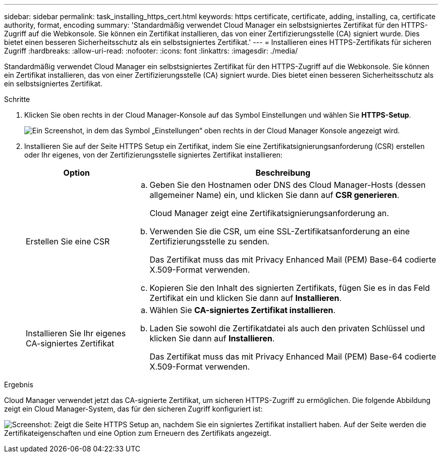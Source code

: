 ---
sidebar: sidebar 
permalink: task_installing_https_cert.html 
keywords: https certificate, certificate, adding, installing, ca, certificate authority, format, encoding 
summary: 'Standardmäßig verwendet Cloud Manager ein selbstsigniertes Zertifikat für den HTTPS-Zugriff auf die Webkonsole. Sie können ein Zertifikat installieren, das von einer Zertifizierungsstelle (CA) signiert wurde. Dies bietet einen besseren Sicherheitsschutz als ein selbstsigniertes Zertifikat.' 
---
= Installieren eines HTTPS-Zertifikats für sicheren Zugriff
:hardbreaks:
:allow-uri-read: 
:nofooter: 
:icons: font
:linkattrs: 
:imagesdir: ./media/


[role="lead"]
Standardmäßig verwendet Cloud Manager ein selbstsigniertes Zertifikat für den HTTPS-Zugriff auf die Webkonsole. Sie können ein Zertifikat installieren, das von einer Zertifizierungsstelle (CA) signiert wurde. Dies bietet einen besseren Sicherheitsschutz als ein selbstsigniertes Zertifikat.

.Schritte
. Klicken Sie oben rechts in der Cloud Manager-Konsole auf das Symbol Einstellungen und wählen Sie *HTTPS-Setup*.
+
image:screenshot_settings_icon.gif["Ein Screenshot, in dem das Symbol „Einstellungen“ oben rechts in der Cloud Manager Konsole angezeigt wird."]

. Installieren Sie auf der Seite HTTPS Setup ein Zertifikat, indem Sie eine Zertifikatsignierungsanforderung (CSR) erstellen oder Ihr eigenes, von der Zertifizierungsstelle signiertes Zertifikat installieren:
+
[cols="25,75"]
|===
| Option | Beschreibung 


| Erstellen Sie eine CSR  a| 
.. Geben Sie den Hostnamen oder DNS des Cloud Manager-Hosts (dessen allgemeiner Name) ein, und klicken Sie dann auf *CSR generieren*.
+
Cloud Manager zeigt eine Zertifikatsignierungsanforderung an.

.. Verwenden Sie die CSR, um eine SSL-Zertifikatsanforderung an eine Zertifizierungsstelle zu senden.
+
Das Zertifikat muss das mit Privacy Enhanced Mail (PEM) Base-64 codierte X.509-Format verwenden.

.. Kopieren Sie den Inhalt des signierten Zertifikats, fügen Sie es in das Feld Zertifikat ein und klicken Sie dann auf *Installieren*.




| Installieren Sie Ihr eigenes CA-signiertes Zertifikat  a| 
.. Wählen Sie *CA-signiertes Zertifikat installieren*.
.. Laden Sie sowohl die Zertifikatdatei als auch den privaten Schlüssel und klicken Sie dann auf *Installieren*.
+
Das Zertifikat muss das mit Privacy Enhanced Mail (PEM) Base-64 codierte X.509-Format verwenden.



|===


.Ergebnis
Cloud Manager verwendet jetzt das CA-signierte Zertifikat, um sicheren HTTPS-Zugriff zu ermöglichen. Die folgende Abbildung zeigt ein Cloud Manager-System, das für den sicheren Zugriff konfiguriert ist:

image:screenshot_https_cert.gif["Screenshot: Zeigt die Seite HTTPS Setup an, nachdem Sie ein signiertes Zertifikat installiert haben. Auf der Seite werden die Zertifikateigenschaften und eine Option zum Erneuern des Zertifikats angezeigt."]
